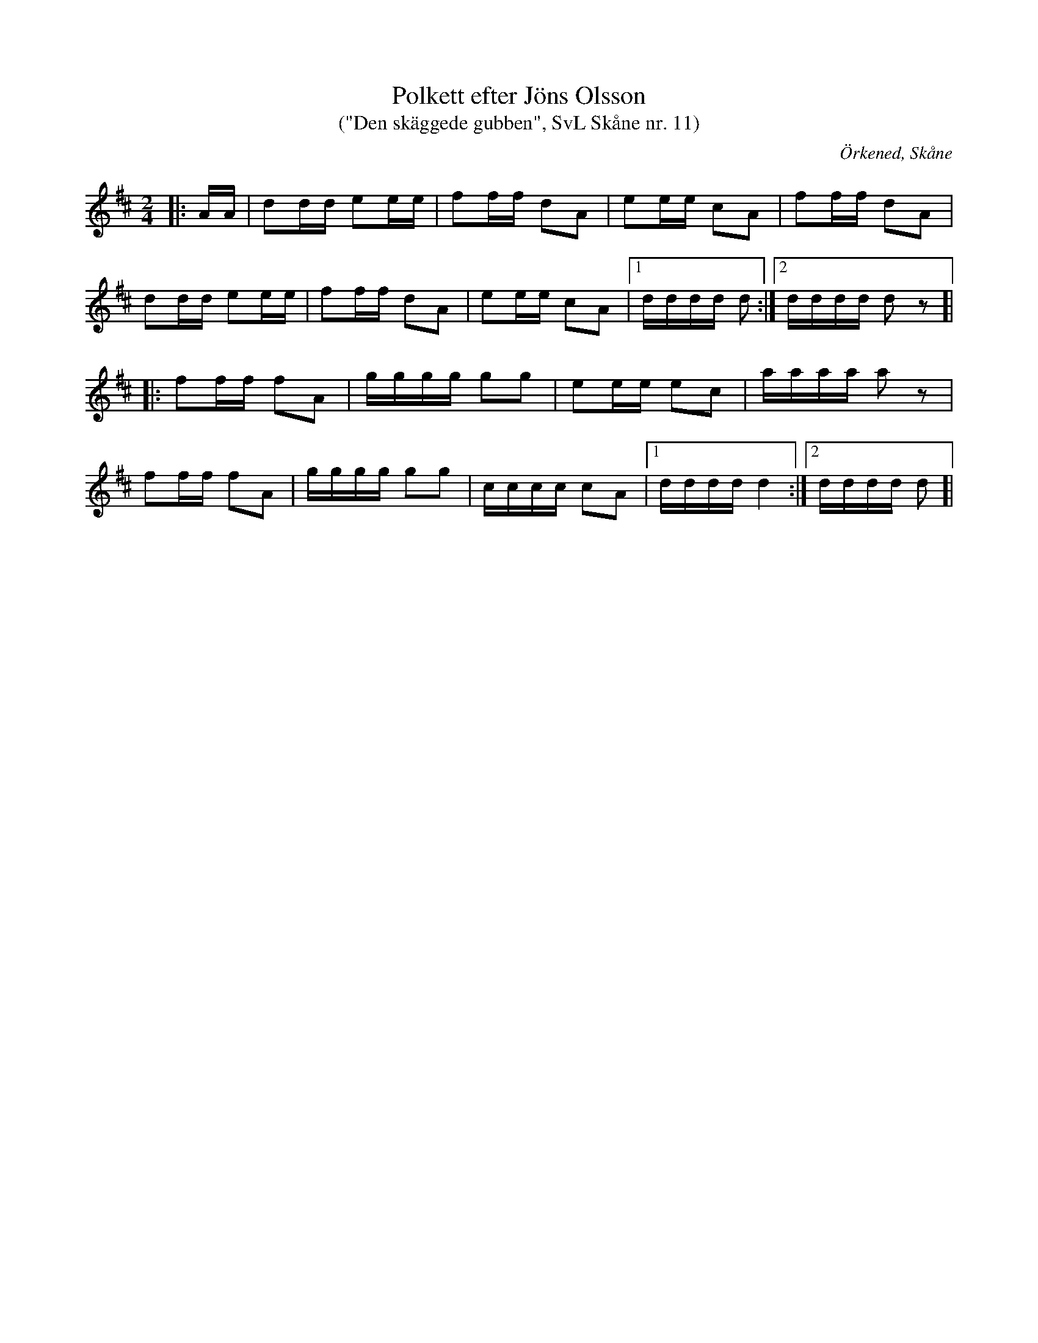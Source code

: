 %%abc-charset utf-8

X:11
T:Polkett efter Jöns Olsson
T: ("Den skäggede gubben", SvL Skåne nr. 11)
R:Polkett
Z:Patrik Månsson, 2009-01-02
O:Örkened, Skåne
S:efter [[!Jöns Olsson]]
S:Svenska Låtar Skåne
B:Svenska Låtar Skåne
D:Inspelad i G-dur av Gunnar Larsson (mandolinbanjo) och Lennart Polarbo (gitarr) som låt nr 15 på Göingemusickanternas skiva "Det dansar en Göing 2" (2007).
M:2/4
L:1/16
K:D
|: AA| d2dd e2ee | f2ff d2A2 | e2ee c2A2 | f2ff d2A2 |
d2dd e2ee | f2ff d2A2 | e2ee c2A2 |[1 dddd d2 :|[2 dddd d2 z2 ]|
|: f2ff f2A2 | gggg g2g2 | e2ee e2c2 | aaaa a2 z2 |
f2ff f2A2 |gggg g2g2 | cccc c2A2 |[1 dddd d4 :|[2 dddd d2 ]|


